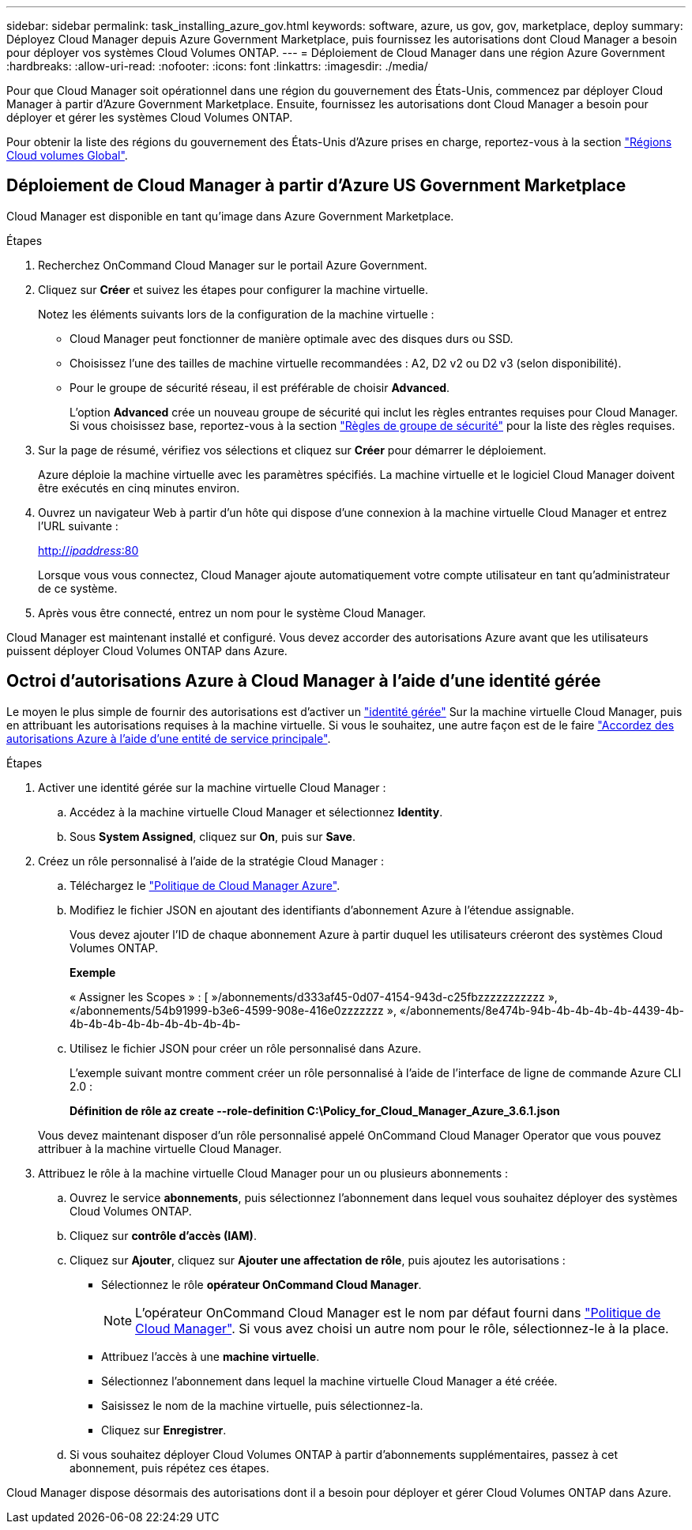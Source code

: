 ---
sidebar: sidebar 
permalink: task_installing_azure_gov.html 
keywords: software, azure, us gov, gov, marketplace, deploy 
summary: Déployez Cloud Manager depuis Azure Government Marketplace, puis fournissez les autorisations dont Cloud Manager a besoin pour déployer vos systèmes Cloud Volumes ONTAP. 
---
= Déploiement de Cloud Manager dans une région Azure Government
:hardbreaks:
:allow-uri-read: 
:nofooter: 
:icons: font
:linkattrs: 
:imagesdir: ./media/


[role="lead"]
Pour que Cloud Manager soit opérationnel dans une région du gouvernement des États-Unis, commencez par déployer Cloud Manager à partir d'Azure Government Marketplace. Ensuite, fournissez les autorisations dont Cloud Manager a besoin pour déployer et gérer les systèmes Cloud Volumes ONTAP.

Pour obtenir la liste des régions du gouvernement des États-Unis d'Azure prises en charge, reportez-vous à la section https://cloud.netapp.com/cloud-volumes-global-regions["Régions Cloud volumes Global"^].



== Déploiement de Cloud Manager à partir d'Azure US Government Marketplace

Cloud Manager est disponible en tant qu'image dans Azure Government Marketplace.

.Étapes
. Recherchez OnCommand Cloud Manager sur le portail Azure Government.
. Cliquez sur *Créer* et suivez les étapes pour configurer la machine virtuelle.
+
Notez les éléments suivants lors de la configuration de la machine virtuelle :

+
** Cloud Manager peut fonctionner de manière optimale avec des disques durs ou SSD.
** Choisissez l'une des tailles de machine virtuelle recommandées : A2, D2 v2 ou D2 v3 (selon disponibilité).
** Pour le groupe de sécurité réseau, il est préférable de choisir *Advanced*.
+
L'option *Advanced* crée un nouveau groupe de sécurité qui inclut les règles entrantes requises pour Cloud Manager. Si vous choisissez base, reportez-vous à la section link:reference_security_groups_azure.html["Règles de groupe de sécurité"] pour la liste des règles requises.



. Sur la page de résumé, vérifiez vos sélections et cliquez sur *Créer* pour démarrer le déploiement.
+
Azure déploie la machine virtuelle avec les paramètres spécifiés. La machine virtuelle et le logiciel Cloud Manager doivent être exécutés en cinq minutes environ.

. Ouvrez un navigateur Web à partir d'un hôte qui dispose d'une connexion à la machine virtuelle Cloud Manager et entrez l'URL suivante :
+
http://_ipaddress_:80[]

+
Lorsque vous vous connectez, Cloud Manager ajoute automatiquement votre compte utilisateur en tant qu'administrateur de ce système.

. Après vous être connecté, entrez un nom pour le système Cloud Manager.


Cloud Manager est maintenant installé et configuré. Vous devez accorder des autorisations Azure avant que les utilisateurs puissent déployer Cloud Volumes ONTAP dans Azure.



== Octroi d'autorisations Azure à Cloud Manager à l'aide d'une identité gérée

Le moyen le plus simple de fournir des autorisations est d'activer un https://docs.microsoft.com/en-us/azure/active-directory/managed-identities-azure-resources/overview["identité gérée"^] Sur la machine virtuelle Cloud Manager, puis en attribuant les autorisations requises à la machine virtuelle. Si vous le souhaitez, une autre façon est de le faire link:task_adding_cloud_accounts.html#granting-azure-permissions-using-a-service-principal["Accordez des autorisations Azure à l'aide d'une entité de service principale"].

.Étapes
. Activer une identité gérée sur la machine virtuelle Cloud Manager :
+
.. Accédez à la machine virtuelle Cloud Manager et sélectionnez *Identity*.
.. Sous *System Assigned*, cliquez sur *On*, puis sur *Save*.


. Créez un rôle personnalisé à l'aide de la stratégie Cloud Manager :
+
.. Téléchargez le https://mysupport.netapp.com/cloudontap/iampolicies["Politique de Cloud Manager Azure"^].
.. Modifiez le fichier JSON en ajoutant des identifiants d'abonnement Azure à l'étendue assignable.
+
Vous devez ajouter l'ID de chaque abonnement Azure à partir duquel les utilisateurs créeront des systèmes Cloud Volumes ONTAP.

+
*Exemple*

+
« Assigner les Scopes » : [ »/abonnements/d333af45-0d07-4154-943d-c25fbzzzzzzzzzzz », «/abonnements/54b91999-b3e6-4599-908e-416e0zzzzzzz », «/abonnements/8e474b-94b-4b-4b-4b-4b-4439-4b-4b-4b-4b-4b-4b-4b-4b-4b-4b-

.. Utilisez le fichier JSON pour créer un rôle personnalisé dans Azure.
+
L'exemple suivant montre comment créer un rôle personnalisé à l'aide de l'interface de ligne de commande Azure CLI 2.0 :

+
*Définition de rôle az create --role-definition C:\Policy_for_Cloud_Manager_Azure_3.6.1.json*

+
Vous devez maintenant disposer d'un rôle personnalisé appelé OnCommand Cloud Manager Operator que vous pouvez attribuer à la machine virtuelle Cloud Manager.



. Attribuez le rôle à la machine virtuelle Cloud Manager pour un ou plusieurs abonnements :
+
.. Ouvrez le service *abonnements*, puis sélectionnez l'abonnement dans lequel vous souhaitez déployer des systèmes Cloud Volumes ONTAP.
.. Cliquez sur *contrôle d'accès (IAM)*.
.. Cliquez sur *Ajouter*, cliquez sur *Ajouter une affectation de rôle*, puis ajoutez les autorisations :
+
*** Sélectionnez le rôle *opérateur OnCommand Cloud Manager*.
+

NOTE: L'opérateur OnCommand Cloud Manager est le nom par défaut fourni dans https://mysupport.netapp.com/info/web/ECMP11022837.html["Politique de Cloud Manager"]. Si vous avez choisi un autre nom pour le rôle, sélectionnez-le à la place.

*** Attribuez l'accès à une *machine virtuelle*.
*** Sélectionnez l'abonnement dans lequel la machine virtuelle Cloud Manager a été créée.
*** Saisissez le nom de la machine virtuelle, puis sélectionnez-la.
*** Cliquez sur *Enregistrer*.


.. Si vous souhaitez déployer Cloud Volumes ONTAP à partir d'abonnements supplémentaires, passez à cet abonnement, puis répétez ces étapes.




Cloud Manager dispose désormais des autorisations dont il a besoin pour déployer et gérer Cloud Volumes ONTAP dans Azure.
